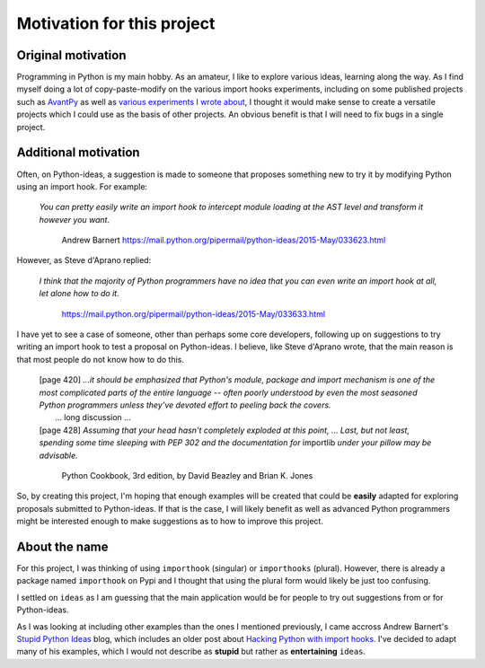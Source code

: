 Motivation for this project
============================

Original motivation
-------------------

Programming in Python is my main hobby.
As an amateur, I like to explore various ideas, learning along the way.
As I find myself doing a lot of copy-paste-modify on the various import
hooks experiments, including on some published projects such as
`AvantPy <https://aroberge.github.io/avantpy/docs/html/>`_
as well as `various experiments I wrote about <https://duckduckgo.com/?q=experimental+site%3Aaroberge.blogspot.com>`_,
I thought it would make sense to create a versatile projects which I could
use as the basis of other projects.  An obvious benefit is that I will
need to fix bugs in a single project.

Additional motivation
---------------------

Often, on Python-ideas, a suggestion is made to someone that proposes something
new to try it by modifying Python using an import hook. For example:

    *You can pretty easily write an import hook to intercept module loading
    at the AST level and transform it however you want.*

        Andrew Barnert
        https://mail.python.org/pipermail/python-ideas/2015-May/033623.html

However, as Steve d'Aprano replied:

    *I think that the majority of Python programmers have no idea that you
    can even write an import hook at all, let alone how to do it.*

        https://mail.python.org/pipermail/python-ideas/2015-May/033633.html

I have yet to see a case of someone, other than perhaps some core developers,
following up on suggestions to try writing an import hook to test a
proposal on Python-ideas.
I believe, like Steve d'Aprano wrote, that the main reason is that most people
do not know how to do this.

    | [page 420] *...it should be emphasized that Python's module, package and import
      mechanism is one of the most complicated parts of the entire language --
      often poorly understood by even the most seasoned Python programmers
      unless they've devoted effort to peeling back the covers.*
    |     ... long discussion ...
    | [page 428] *Assuming that your head hasn't completely exploded at this point, ...
      Last, but not least, spending some time sleeping with PEP 302 and the
      documentation for* importlib *under your pillow may be advisable.*

        Python Cookbook, 3rd edition, by David Beazley and Brian K. Jones


So, by creating this project, I'm hoping that enough examples will
be created that could be **easily** adapted for exploring proposals
submitted to Python-ideas. If that is the case, I will likely benefit
as well as advanced Python programmers might be interested enough to
make suggestions as to how to improve this project.

About the name
--------------

For this project, I was thinking of using ``importhook`` (singular) or
``importhooks`` (plural). However, there is already a package named
``importhook`` on Pypi and I thought that using the plural form would
likely be just too confusing.

I settled on ``ideas`` as I am guessing that the main application would be
for people to try out suggestions from or for Python-ideas.

As I was looking at including other examples than the ones
I mentioned previously, I came accross Andrew Barnert's
`Stupid Python Ideas <http://stupidpythonideas.blogspot.com/>`_ blog,
which includes an older post about `Hacking Python with import hooks <http://stupidpythonideas.blogspot.com/2015/06/hacking-python-without-hacking-python.html>`_.
I've decided to adapt many of his examples, which I would not describe
as **stupid** but rather as **entertaining** ``ideas``.

